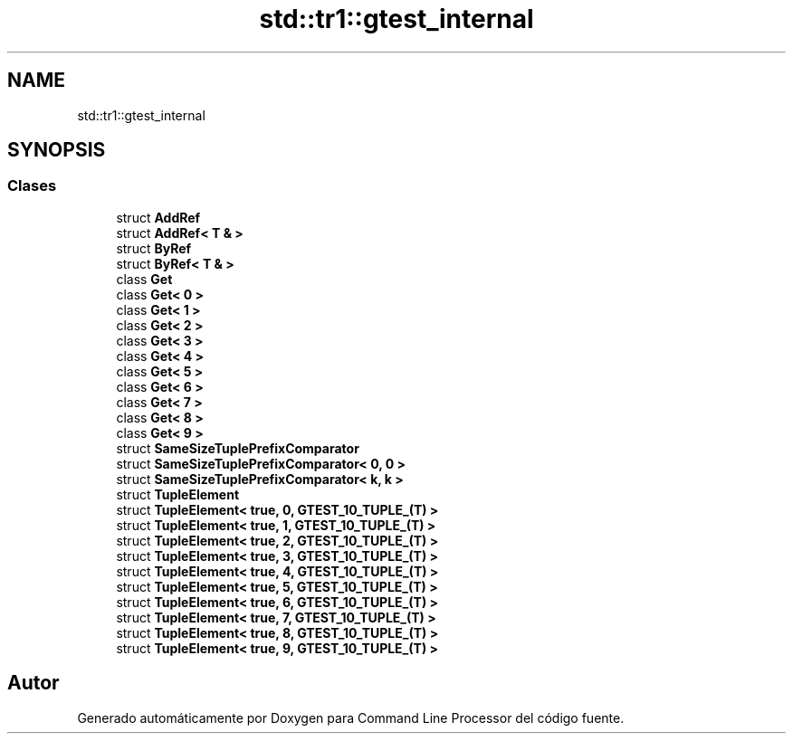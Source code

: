 .TH "std::tr1::gtest_internal" 3 "Viernes, 5 de Noviembre de 2021" "Version 0.2.3" "Command Line Processor" \" -*- nroff -*-
.ad l
.nh
.SH NAME
std::tr1::gtest_internal
.SH SYNOPSIS
.br
.PP
.SS "Clases"

.in +1c
.ti -1c
.RI "struct \fBAddRef\fP"
.br
.ti -1c
.RI "struct \fBAddRef< T & >\fP"
.br
.ti -1c
.RI "struct \fBByRef\fP"
.br
.ti -1c
.RI "struct \fBByRef< T & >\fP"
.br
.ti -1c
.RI "class \fBGet\fP"
.br
.ti -1c
.RI "class \fBGet< 0 >\fP"
.br
.ti -1c
.RI "class \fBGet< 1 >\fP"
.br
.ti -1c
.RI "class \fBGet< 2 >\fP"
.br
.ti -1c
.RI "class \fBGet< 3 >\fP"
.br
.ti -1c
.RI "class \fBGet< 4 >\fP"
.br
.ti -1c
.RI "class \fBGet< 5 >\fP"
.br
.ti -1c
.RI "class \fBGet< 6 >\fP"
.br
.ti -1c
.RI "class \fBGet< 7 >\fP"
.br
.ti -1c
.RI "class \fBGet< 8 >\fP"
.br
.ti -1c
.RI "class \fBGet< 9 >\fP"
.br
.ti -1c
.RI "struct \fBSameSizeTuplePrefixComparator\fP"
.br
.ti -1c
.RI "struct \fBSameSizeTuplePrefixComparator< 0, 0 >\fP"
.br
.ti -1c
.RI "struct \fBSameSizeTuplePrefixComparator< k, k >\fP"
.br
.ti -1c
.RI "struct \fBTupleElement\fP"
.br
.ti -1c
.RI "struct \fBTupleElement< true, 0, GTEST_10_TUPLE_(T) >\fP"
.br
.ti -1c
.RI "struct \fBTupleElement< true, 1, GTEST_10_TUPLE_(T) >\fP"
.br
.ti -1c
.RI "struct \fBTupleElement< true, 2, GTEST_10_TUPLE_(T) >\fP"
.br
.ti -1c
.RI "struct \fBTupleElement< true, 3, GTEST_10_TUPLE_(T) >\fP"
.br
.ti -1c
.RI "struct \fBTupleElement< true, 4, GTEST_10_TUPLE_(T) >\fP"
.br
.ti -1c
.RI "struct \fBTupleElement< true, 5, GTEST_10_TUPLE_(T) >\fP"
.br
.ti -1c
.RI "struct \fBTupleElement< true, 6, GTEST_10_TUPLE_(T) >\fP"
.br
.ti -1c
.RI "struct \fBTupleElement< true, 7, GTEST_10_TUPLE_(T) >\fP"
.br
.ti -1c
.RI "struct \fBTupleElement< true, 8, GTEST_10_TUPLE_(T) >\fP"
.br
.ti -1c
.RI "struct \fBTupleElement< true, 9, GTEST_10_TUPLE_(T) >\fP"
.br
.in -1c
.SH "Autor"
.PP 
Generado automáticamente por Doxygen para Command Line Processor del código fuente\&.
